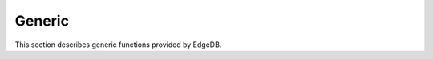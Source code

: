 .. _ref_eql_functions_generic:

=======
Generic
=======

This section describes generic functions provided by EdgeDB.


.. eql:function:: std::len(value: str) -> int64
                  std::len(value: bytes) -> int64
                  std::len(value: array<anytype>) -> int64

    :index: length count array

    A polymorphic function to calculate a "length" of its first
    argument.

    Return the number of characters in a :eql:type:`str`, or the
    number of bytes in :eql:type:`bytes`, or the number of elements in
    an :eql:type:`array`.

    .. code-block:: edgeql-repl

        db> SELECT len('foo');
        {3}

        db> SELECT len(b'bar');
        {3}

        db> SELECT len([2, 5, 7]);
        {3}


.. eql:function:: std::find(haystack: str, needle: str) -> int32
                  std::find(haystack: bytes, needle: bytes) -> int32
                  std::find(haystack: array<anytype>, needle: anytype, \
                            from_pos: int64=0) -> int32

    :index: find position array

    A polymorphic function to find index of an element in a sequence.

    When the *haystack* is :eql:type:`str` or :eql:type:`bytes`,
    return the index of the first occurrence of *needle* in it.

    When the *haystack* is an :eql:type:`array`, return the index of
    the first occurrence of the specific *needle* element. For
    :eql:type:`array` inputs it is also possible to provide an
    optional *from_pos* argument to specify the position from
    which to start the search.

    If the *needle* is not found, return ``-1``.

    .. code-block:: edgeql-repl

        db> SELECT find('qwerty', 'we');
        {1}

        db> SELECT find(b'qwerty', b'42');
        {-1}

        db> SELECT find([2, 5, 7, 2, 100], 2);
        {0}

        db> SELECT find([2, 5, 7, 2, 100], 2, 1);
        {3}


.. eql:function:: std::round(value: int64) -> float64
                  std::round(value: float64) -> float64
                  std::round(value: decimal) -> decimal
                  std::round(value: decimal, d: int64) -> decimal

    Round to the nearest value.

    There's a difference in how ties (which way ``0.5`` is rounded)
    are handled depending on the type of the input *value*.

    :eql:type:`float64` tie is rounded to the nearest even number:

    .. code-block:: edgeql-repl

        db> SELECT round(1.2);
        {1}

        db> SELECT round(1.5);
        {2}

        db> SELECT round(2.5);
        {2}

    :eql:type:`decimal` tie is rounded away from 0:

    .. code-block:: edgeql-repl

        db> SELECT round(<decimal>1.2);
        {1}

        db> SELECT round(<decimal>1.5);
        {2}

        db> SELECT round(<decimal>2.5);
        {3}

    Additionally, when rounding a :eql:type:`decimal` *value* an
    optional argument *d* can be provided to specify to what decimal
    point the *value* must to be rounded.

    .. code-block:: edgeql-repl

        db> SELECT round(<decimal>163.278, 2);
        {163.28}

        db> SELECT round(<decimal>163.278, 1);
        {163.3}

        db> SELECT round(<decimal>163.278, 0);
        {163}

        db> SELECT round(<decimal>163.278, -1);
        {160}

        db> SELECT round(<decimal>163.278, -2);
        {200}


.. eql:function:: std::random() -> float64

    Return a pseudo-random number in the range ``0.0 <= x < 1.0``.

    .. code-block:: edgeql-repl

        db> SELECT random();
        {0.62649393780157}


.. eql:function:: std::bytes_get_bit(bytes: bytes, nth: int64) -> int64

    Get the *nth* bit of the *bytes* value.

    When looking for the *nth* bit, this function enumerates bits from
    least to most significant in each byte.

    .. code-block:: edgeql-repl

        db> FOR n IN {0, 1, 2, 3, 4, 5, 6, 7,
        ...           8, 9, 10, 11, 12, 13 ,14, 15}
        ... UNION bytes_get_bit(b'ab', n);
        {1, 0, 0, 0, 0, 1, 1, 0, 0, 1, 0, 0, 0, 1, 1, 0}


.. eql:function:: std::uuid_generate_v1mc() -> uuid

    Return a version 1 UUID.

    The algorithm uses a random multicast MAC address instead of the
    real MAC address of the computer.

    .. code-block:: edgeql-repl

        db> SELECT uuid_generate_v1mc();
        {'1893e2b6-57ce-11e8-8005-13d4be166783'}
